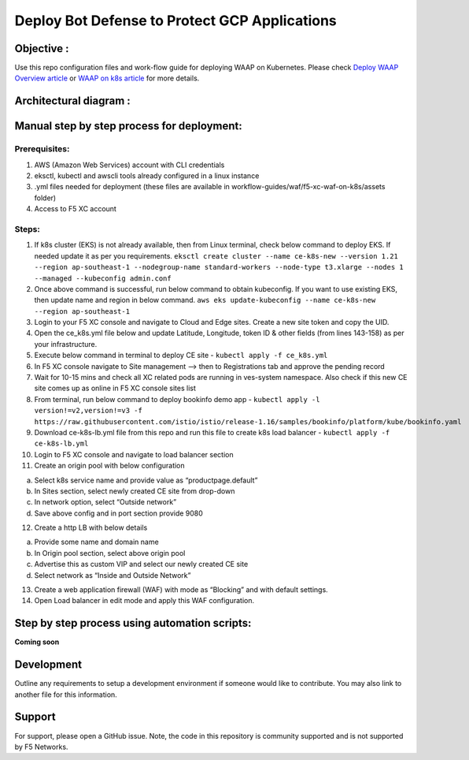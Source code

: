 Deploy Bot Defense to Protect GCP Applications
===========================================

Objective :
-----------

Use this repo configuration files and work-flow guide for deploying WAAP
on Kubernetes. Please check `Deploy WAAP Overview article <https://community.f5.com/t5/technical-articles/deploy-bot-defense-against-automated-threats-on-regional-edges/ta-p/320270>`__
or `WAAP on k8s
article <https://community.f5.com/t5/technical-articles/deploy-bot-defense-against-automated-threats-on-regional-edges/ta-p/320270>`__
for more details.

Architectural diagram :
-----------------------

Manual step by step process for deployment:
-------------------------------------------

Prerequisites:
^^^^^^^^^^^^^^

1. AWS (Amazon Web Services) account with CLI credentials
2. eksctl, kubectl and awscli tools already configured in a linux
   instance
3. .yml files needed for deployment (these files are available in
   workflow-guides/waf/f5-xc-waf-on-k8s/assets folder)
4. Access to F5 XC account

Steps:
^^^^^^

1.  If k8s cluster (EKS) is not already available, then from Linux
    terminal, check below command to deploy EKS. If needed update it as
    per you requirements.
    ``eksctl create cluster --name ce-k8s-new --version 1.21 --region ap-southeast-1 --nodegroup-name standard-workers --node-type t3.xlarge --nodes 1 --managed --kubeconfig admin.conf``

2.  Once above command is successful, run below command to obtain
    kubeconfig. If you want to use existing EKS, then update name and
    region in below command.
    ``aws eks update-kubeconfig --name ce-k8s-new --region ap-southeast-1``

3.  Login to your F5 XC console and navigate to Cloud and Edge sites.
    Create a new site token and copy the UID.

4.  Open the ce_k8s.yml file below and update Latitude, Longitude, token
    ID & other fields (from lines 143-158) as per your infrastructure.

5.  Execute below command in terminal to deploy CE site -
    ``kubectl apply -f ce_k8s.yml``

6.  In F5 XC console navigate to Site management –> then to
    Registrations tab and approve the pending record

7.  Wait for 10-15 mins and check all XC related pods are running in
    ves-system namespace. Also check if this new CE site comes up as
    online in F5 XC console sites list

8.  From terminal, run below command to deploy bookinfo demo app -
    ``kubectl apply -l version!=v2,version!=v3 -f https://raw.githubusercontent.com/istio/istio/release-1.16/samples/bookinfo/platform/kube/bookinfo.yaml``

9.  Download ce-k8s-lb.yml file from this repo and run this file to
    create k8s load balancer - ``kubectl apply -f ce-k8s-lb.yml``

10. Login to F5 XC console and navigate to load balancer section

11. Create an origin pool with below configuration

a. Select k8s service name and provide value as “productpage.default”
b. In Sites section, select newly created CE site from drop-down
c. In network option, select “Outside network”
d. Save above config and in port section provide 9080

12. Create a http LB with below details

a. Provide some name and domain name
b. In Origin pool section, select above origin pool
c. Advertise this as custom VIP and select our newly created CE site
d. Select network as “Inside and Outside Network”

13. Create a web application firewall (WAF) with mode as “Blocking” and
    with default settings.
14. Open Load balancer in edit mode and apply this WAF configuration.

Step by step process using automation scripts:
----------------------------------------------

**Coming soon**

Development
-----------

Outline any requirements to setup a development environment if someone
would like to contribute. You may also link to another file for this
information.

Support
-------

For support, please open a GitHub issue. Note, the code in this
repository is community supported and is not supported by F5 Networks.


